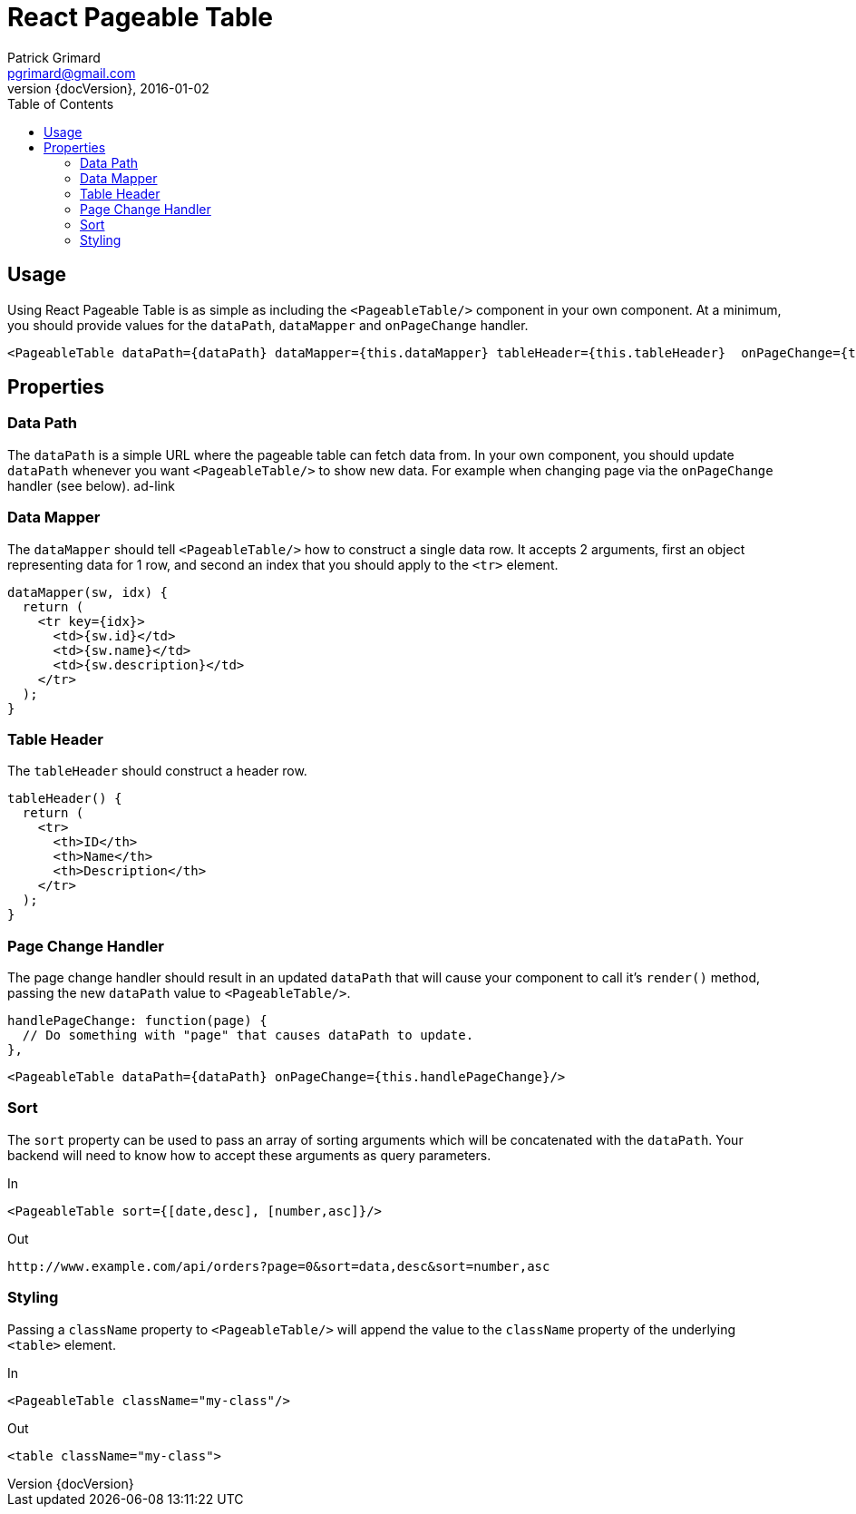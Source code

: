 = React Pageable Table
Patrick Grimard <pgrimard@gmail.com>
v1.1.0, 2016-01-02
:toc:
:imagesdir: assets/images
:homepage: http://patrickgrimard.com
:revnumber: {docVersion}

== Usage
Using React Pageable Table is as simple as including the ```<PageableTable/>``` component in your own component.  At
a minimum, you should provide values for the ```dataPath```, ```dataMapper``` and ```onPageChange``` handler.

[source,javascript]
----
<PageableTable dataPath={dataPath} dataMapper={this.dataMapper} tableHeader={this.tableHeader}  onPageChange={this.handlePageChange}/>
----

== Properties

=== Data Path
The ```dataPath``` is a simple URL where the pageable table can fetch data from.  In your own component, you should
update ```dataPath``` whenever you want ```<PageableTable/>``` to show new data.  For example when changing page via
the ```onPageChange``` handler (see below). ad-link

=== Data Mapper
The ```dataMapper``` should tell ```<PageableTable/>``` how to construct a single data row.  It accepts 2 arguments, first
an object representing data for 1 row, and second an index that you should apply to the ```<tr>``` element.

[source,javascript]
----
dataMapper(sw, idx) {
  return (
    <tr key={idx}>
      <td>{sw.id}</td>
      <td>{sw.name}</td>
      <td>{sw.description}</td>
    </tr>
  );
}
----

=== Table Header
The ```tableHeader``` should construct a header row.

[source,javascript]
----
tableHeader() {
  return (
    <tr>
      <th>ID</th>
      <th>Name</th>
      <th>Description</th>
    </tr>
  );
}
----

=== Page Change Handler
The page change handler should result in an updated ```dataPath``` that will cause your component to call it's ```render()```
method, passing the new ```dataPath``` value to ```<PageableTable/>```.
[source,javascript]
----
handlePageChange: function(page) {
  // Do something with "page" that causes dataPath to update.
},
----

[source,javascript]
----
<PageableTable dataPath={dataPath} onPageChange={this.handlePageChange}/>
----

=== Sort
The ```sort``` property can be used to pass an array of sorting arguments which will be concatenated with the ```dataPath```.
Your backend will need to know how to accept these arguments as query parameters.

In

[source,javascript]
----
<PageableTable sort={[date,desc], [number,asc]}/>
----

Out

[source]
----
http://www.example.com/api/orders?page=0&sort=data,desc&sort=number,asc
----

=== Styling
Passing a ```className``` property to ```<PageableTable/>``` will append the value to the ```className``` property of the
underlying ```<table>``` element.

In

[source,javascript]
----
<PageableTable className="my-class"/>
----

Out

[source,html]
----
<table className="my-class">
----